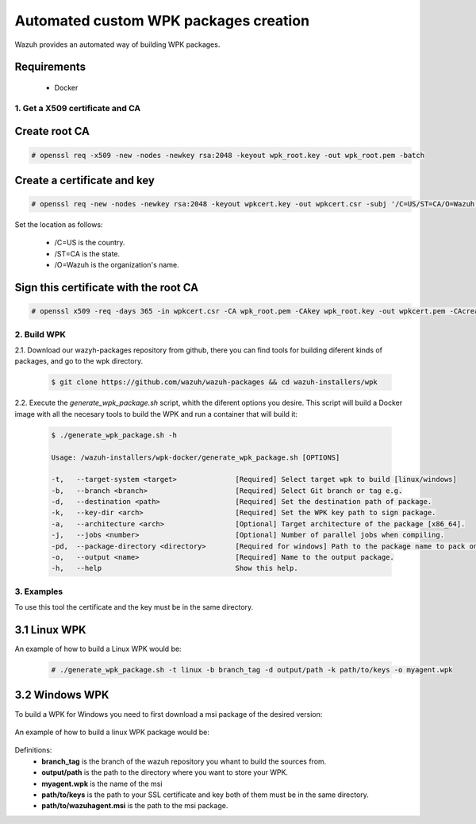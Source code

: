 .. Copyright (C) 2019 Wazuh, Inc.

.. _create-custom-wpk-automatically:

Automated custom WPK packages creation
============================

Wazuh provides an automated way of building WPK packages.

Requirements
^^^^^^^^^^^^

    * Docker

1. Get a X509 certificate and CA
--------------------------------

Create root CA
^^^^^^^^^^^^^^

.. code-block:: console

    # openssl req -x509 -new -nodes -newkey rsa:2048 -keyout wpk_root.key -out wpk_root.pem -batch

Create a certificate and key
^^^^^^^^^^^^^^^^^^^^^^^^^^^^

.. code-block:: console

    # openssl req -new -nodes -newkey rsa:2048 -keyout wpkcert.key -out wpkcert.csr -subj '/C=US/ST=CA/O=Wazuh'

Set the location as follows:

    - /C=US is the country.
    - /ST=CA is the state.
    - /O=Wazuh is the organization's name.

Sign this certificate with the root CA
^^^^^^^^^^^^^^^^^^^^^^^^^^^^^^^^^^^^^^

.. code-block:: console

    # openssl x509 -req -days 365 -in wpkcert.csr -CA wpk_root.pem -CAkey wpk_root.key -out wpkcert.pem -CAcreateserial

2. Build WPK
--------------------

2.1. Download our wazyh-packages repository from github, there you can find tools for building diferent kinds of packages, and go to the wpk directory.

  .. code-block:: console

    $ git clone https://github.com/wazuh/wazuh-packages && cd wazuh-installers/wpk

2.2. Execute the `generate_wpk_package.sh` script, whith the diferent options you desire. This script will build a Docker image with all the necesary tools to  build the WPK and run a container that will build it:

  .. code-block:: console

    $ ./generate_wpk_package.sh -h

    Usage: /wazuh-installers/wpk-docker/generate_wpk_package.sh [OPTIONS]

    -t,   --target-system <target>              [Required] Select target wpk to build [linux/windows]
    -b,   --branch <branch>                     [Required] Select Git branch or tag e.g.
    -d,   --destination <path>                  [Required] Set the destination path of package.
    -k,   --key-dir <arch>                      [Required] Set the WPK key path to sign package.
    -a,   --architecture <arch>                 [Optional] Target architecture of the package [x86_64].
    -j,   --jobs <number>                       [Optional] Number of parallel jobs when compiling.
    -pd,  --package-directory <directory>       [Required for windows] Path to the package name to pack on wpk.
    -o,   --output <name>                       [Required] Name to the output package.
    -h,   --help                                Show this help.

3. Examples
--------------------

To use this tool the certificate and the key must be in the same directory.

3.1 Linux WPK
^^^^^^^^^^^^^^^^^^^^^^^^^^^^^

An example of how to build a Linux WPK would be:

  .. code-block:: console

    # ./generate_wpk_package.sh -t linux -b branch_tag -d output/path -k path/to/keys -o myagent.wpk

3.2 Windows WPK
^^^^^^^^^^^^^^^^^^^^^^^^^^^^^

To build a WPK for Windows you need to first download a msi package of the desired version:

 .. code-block:: console
    # curl -Ls https://packages.wazuh.com/3.x/windows/wazuh-agent-3.9.2-1.msi --output wazuh-agent-3.9.2-1.msi

An example of how to build a linux WPK package would be:

  .. code-block:: console
    # /generate_wpk_package.sh -t windows -b branch_tag -d output/path -k path/to/keys -o myagent.wpk -pd path/to/wazuhagent.msi

Definitions:
    - **branch_tag** is the branch of the wazuh repository you whant to build the sources from.
    - **output/path** is the path to the directory where you want to store your WPK.
    - **myagent.wpk** is the name of the msi
    - **path/to/keys** is the path to your SSL certificate and key both of them must be in the same directory.
    - **path/to/wazuhagent.msi** is the path to the msi package.